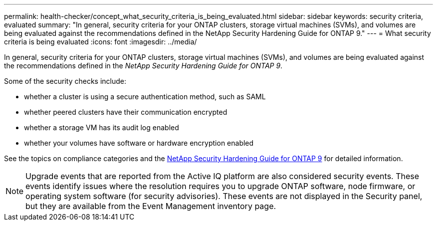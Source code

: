 ---
permalink: health-checker/concept_what_security_criteria_is_being_evaluated.html
sidebar: sidebar
keywords: security criteria, evaluated
summary: "In general, security criteria for your ONTAP clusters, storage virtual machines (SVMs), and volumes are being evaluated against the recommendations defined in the NetApp Security Hardening Guide for ONTAP 9."
---
= What security criteria is being evaluated
:icons: font
:imagesdir: ../media/

[.lead]
In general, security criteria for your ONTAP clusters, storage virtual machines (SVMs), and volumes are being evaluated against the recommendations defined in the _NetApp Security Hardening Guide for ONTAP 9_.

Some of the security checks include:

* whether a cluster is using a secure authentication method, such as SAML
* whether peered clusters have their communication encrypted
* whether a storage VM has its audit log enabled
* whether your volumes have software or hardware encryption enabled

See the topics on compliance categories and the https://www.netapp.com/pdf.html?item=/media/10674-tr4569pdf.pdf[NetApp Security Hardening Guide for ONTAP 9^] for detailed information.

[NOTE]
====
Upgrade events that are reported from the Active IQ platform are also considered security events. These events identify issues where the resolution requires you to upgrade ONTAP software, node firmware, or operating system software (for security advisories). These events are not displayed in the Security panel, but they are available from the Event Management inventory page.
====
